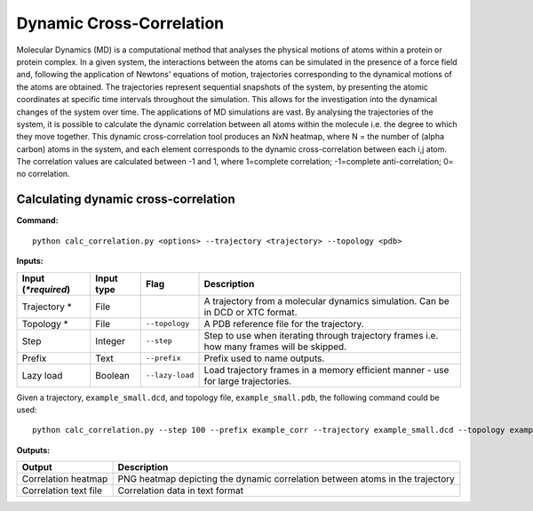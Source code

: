 Dynamic Cross-Correlation
=========================

Molecular Dynamics (MD) is a computational method that analyses the physical motions of atoms within a protein or protein complex. In a given system, the interactions between the atoms can be simulated in the presence of a force field and, following the application of Newtons' equations of motion, trajectories corresponding to the dynamical motions of the atoms are obtained. The trajectories represent sequential snapshots of the system, by presenting the atomic coordinates at specific time intervals throughout the simulation. This allows for the investigation into the dynamical changes of the system over time. The applications of MD simulations are vast. By analysing the trajectories of the system, it is possible to calculate the dynamic correlation between all atoms within the molecule i.e. the degree to which they move together. This dynamic cross-correlation tool produces an NxN heatmap, where N = the number of (alpha carbon) atoms in the system, and each element corresponds to the dynamic cross-correlation between each i,j atom. The correlation values are calculated between -1 and 1, where 1=complete correlation; -1=complete anti-correlation; 0= no correlation. 

Calculating dynamic cross-correlation
---------------------------------------

**Command:** :: 
	
	python calc_correlation.py <options> --trajectory <trajectory> --topology <pdb>

**Inputs:**

=========================  ===========  ====================  ========================================================================================================================================================
 Input (*\*required*)      Input type   Flag                  Description                  
=========================  ===========  ====================  ========================================================================================================================================================
Trajectory *               File                               A trajectory from a molecular dynamics simulation. Can be in DCD or XTC format.
Topology *                 File         ``--topology``        A PDB reference file for the trajectory.
Step                       Integer      ``--step``            Step to use when iterating through trajectory frames i.e. how many frames will be skipped.
Prefix                     Text         ``--prefix``          Prefix used to name outputs.
Lazy load                  Boolean      ``--lazy-load``       Load trajectory frames in a memory efficient manner - use for large trajectories.
=========================  ===========  ====================  ========================================================================================================================================================

Given a trajectory, ``example_small.dcd``, and topology file, ``example_small.pdb``, the following command could be used: ::

	python calc_correlation.py --step 100 --prefix example_corr --trajectory example_small.dcd --topology example_small.pdb --lazy-load



**Outputs:**

=====================  ===================================================================================================================================================================
Output                 Description
=====================  ===================================================================================================================================================================
Correlation heatmap    PNG heatmap depicting the dynamic correlation between atoms in the trajectory 
Correlation text file  Correlation data in text format
=====================  ===================================================================================================================================================================
